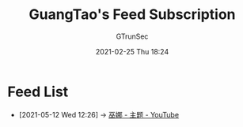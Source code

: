 #+TITLE: GuangTao's Feed Subscription
#+AUTHOR: GTrunSec
#+EMAIL: gtrunsec@hardenedlinux.org
#+DATE: 2021-02-25 Thu 18:24


#+OPTIONS:   H:3 num:t toc:t \n:nil @:t ::t |:t ^:nil -:t f:t *:t <:t

* Feed List
:PROPERTIES:
:ID:       9427baaf-30f6-47ef-aa3e-fe81c586400f
:END:
- [2021-05-12 Wed 12:26] -> [[id:72c9c331-1b1e-4b64-9455-83b3635e7830][巫娜 - 主题 - YouTube]]
